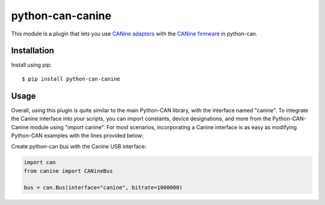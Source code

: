 python-can-canine
=================



This module is a plugin that lets you use `CANine adapters <https://tinymovr.com/products/can-bus-adapter>`_ with the `CANine firmware <https://github.com/tinymovr/CANine>`_ in python-can.


Installation
------------

Install using pip::

    $ pip install python-can-canine


Usage
-----

Overall, using this plugin is quite similar to the main Python-CAN library, with the interface named "canine". To integrate the Canine interface into your scripts, you can import constants, device designations, and more from the Python-CAN-Canine module using "import canine". For most scenarios, incorporating a Canine interface is as easy as modifying Python-CAN examples with the lines provided below:

Create python-can bus with the Canine USB interface:

.. code-block:: python

    import can
    from canine import CANineBus

    bus = can.Bus(interface="canine", bitrate=1000000)
